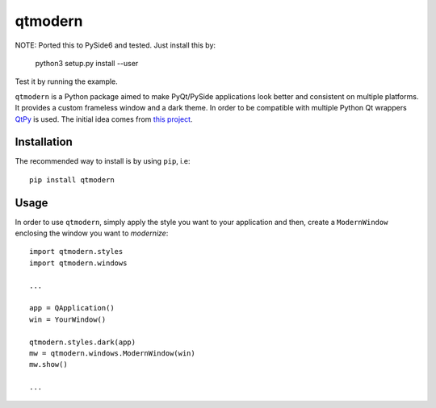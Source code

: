 ========
qtmodern
========

NOTE: Ported this to PySide6 and tested. Just install this by:

    python3 setup.py install --user

Test it by running the example.



.. image:: https://travis-ci.org/gmarull/qtmodern.svg?branch=master
    :target: https://travis-ci.org/gmarull/qtmodern
    :alt: Travis build

.. image:: https://img.shields.io/pypi/v/qtmodern.svg
    :target: https://pypi.python.org/pypi/qtmodern
    :alt: PyPI Version

``qtmodern`` is a Python package aimed to make PyQt/PySide applications look
better and consistent on multiple platforms. It provides a custom frameless
window and a dark theme. In order to be compatible with multiple Python Qt
wrappers `QtPy <https://github.com/spyder-ide/qtpy>`_ is used. The initial idea
comes from `this project <https://github.com/Jorgen-VikingGod/Qt-Frameless-Window-DarkStyle>`_.

.. image:: examples/mainwindow.png
    :width: 450px
    :align: center
    :alt: Example

Installation
------------

The recommended way to install is by using ``pip``, i.e::

    pip install qtmodern

Usage
-----

In order to use ``qtmodern``, simply apply the style you want to your
application and then, create a ``ModernWindow`` enclosing the window you want to
*modernize*::

    import qtmodern.styles
    import qtmodern.windows

    ...

    app = QApplication()
    win = YourWindow()

    qtmodern.styles.dark(app)
    mw = qtmodern.windows.ModernWindow(win)
    mw.show()

    ...

